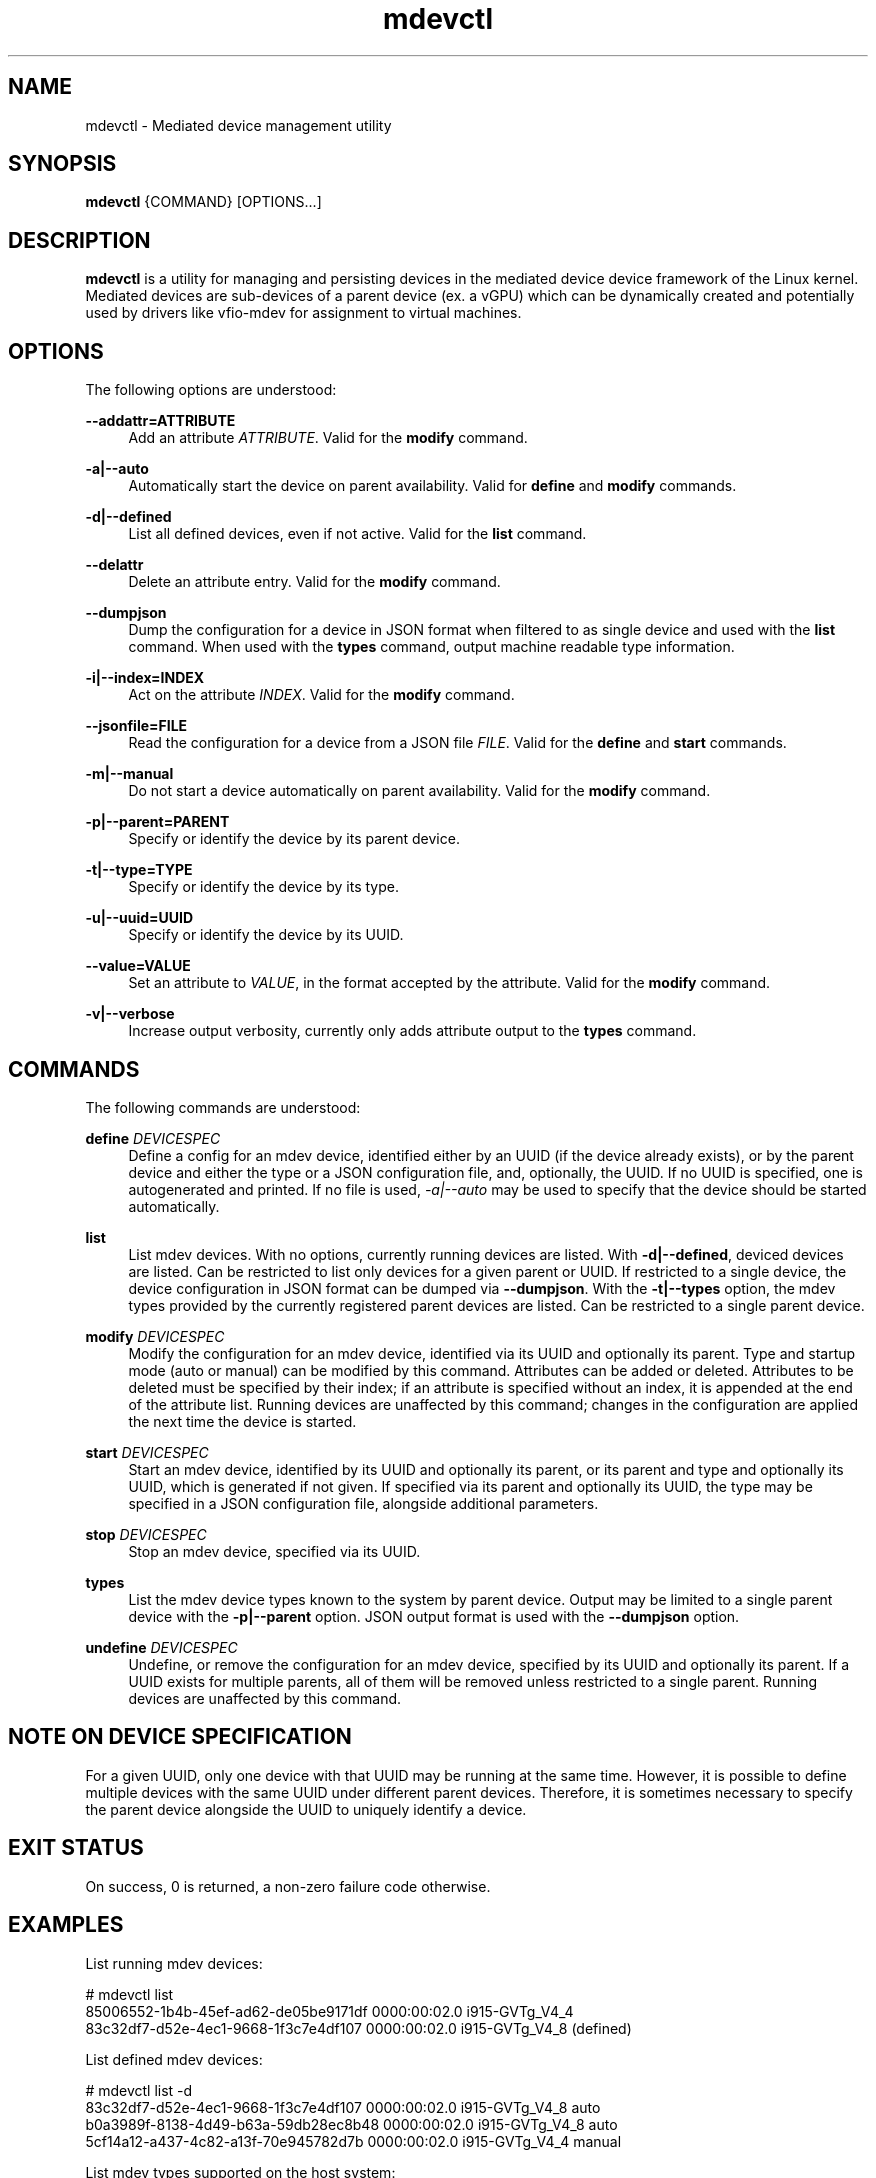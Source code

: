.\" mdevctl - Mediated device management utility
.TH mdevctl 8
.SH NAME
mdevctl - Mediated device management utility
.SH SYNOPSIS
\fBmdevctl\fR {COMMAND} [OPTIONS...]\fR

.SH DESCRIPTION

\fBmdevctl\fR is a utility for managing and persisting devices in the
mediated device device framework of the Linux kernel.  Mediated
devices are sub-devices of a parent device (ex. a vGPU) which
can be dynamically created and potentially used by drivers like
vfio-mdev for assignment to virtual machines.

.SH OPTIONS

.PP
The following options are understood:

.PP
\fB--addattr=ATTRIBUTE\fR
.RS 4
Add an attribute \fIATTRIBUTE\fR. Valid for the \fBmodify\fR
command.
.RE

.PP
\fB-a|--auto\fR
.RS 4
Automatically start the device on parent availability. Valid for
\fBdefine\fR and \fBmodify\fR commands.
.RE

.PP
\fB-d|--defined\fR
.RS 4
List all defined devices, even if not active. Valid for the \fBlist\fR
command.
.RE

.PP
\fB--delattr\fR
.RS 4
Delete an attribute entry. Valid for the \fBmodify\fR command.
.RE

.PP
\fB--dumpjson\fR
.RS 4
Dump the configuration for a device in JSON format when filtered to
as single device and used with the \fBlist\fR command.  When used
with the \fBtypes\fR command, output machine readable type information.
.RE

.PP
\fB-i|--index=INDEX\fR
.RS 4
Act on the attribute \fIINDEX\fR. Valid for the \fBmodify\fR command.
.RE

.PP
\fB--jsonfile=FILE\fR
.RS 4
Read the configuration for a device from a JSON file \fIFILE\fR.
Valid for the \fBdefine\fR and \fBstart\fR commands.
.RE

.PP
\fB-m|--manual\fR
.RS 4
Do not start a device automatically on parent availability. Valid
for the \fBmodify\fR command.
.RE

.PP
\fB-p|--parent=PARENT\fR
.RS 4
Specify or identify the device by its parent device.
.RE

.PP
\fB-t|--type=TYPE\fR
.RS 4
Specify or identify the device by its type.
.RE

.PP
\fB-u|--uuid=UUID\fR
.RS 4
Specify or identify the device by its UUID.
.RE

.PP
\fB--value=VALUE\fR
.RS 4
Set an attribute to \fIVALUE\fR, in the format accepted by the attribute.
Valid for the \fBmodify\fR command.
.RE

.PP
\fB-v|--verbose\fR
.RS 4
Increase output verbosity, currently only adds attribute output to the
\fBtypes\fR command.
.RE

.SH COMMANDS

.PP
The following commands are understood:

.PP
\fBdefine\fR \fIDEVICESPEC\fR
.RS 4
Define a config for an mdev device, identified either by an UUID (if
the device already exists), or by the parent device and either the type
or a JSON configuration file, and, optionally, the UUID. If no UUID is
specified, one is autogenerated and printed. If no file is used,
\fI-a|--auto\fR may be used to specify that the device should be started
automatically.
.RE

.PP
\fBlist\fR
.RS 4
List mdev devices. With no options, currently running devices are listed.
With \fB-d|--defined\fR, deviced devices are listed.
Can be restricted to list only devices for a given parent or UUID. If
restricted to a single device, the device configuration in JSON format
can be dumped via \fB--dumpjson\fR.
With the \fB-t|--types\fR option, the mdev types provided by the currently
registered parent devices are listed. Can be restricted to a single
parent device.
.RE

.PP
\fBmodify\fR \fIDEVICESPEC\fR
.RS 4
Modify the configuration for an mdev device, identified via its UUID
and optionally its parent.
Type and startup mode (auto or manual) can be modified by this command.
Attributes can be added or deleted. Attributes to be deleted must be
specified by their index; if an attribute is specified without an
index, it is appended at the end of the attribute list.
Running devices are unaffected by this command; changes in the configuration
are applied the next time the device is started.
.RE

.PP
\fBstart\fR \fIDEVICESPEC\fR
.RS 4
Start an mdev device, identified by its UUID and optionally its parent,
or its parent and type and optionally its UUID, which is generated if
not given.
If specified via its parent and optionally its UUID, the type may be
specified in a JSON configuration file, alongside additional parameters.
.RE

.PP
\fBstop\fR \fIDEVICESPEC\fR
.RS 4
Stop an mdev device, specified via its UUID.
.RE

.PP
\fBtypes\fR
.RS 4
List the mdev device types known to the system by parent device.  Output
may be limited to a single parent device with the \fB-p|--parent\fR option.
JSON output format is used with the \fB--dumpjson\fR option.
.RE

.PP
\fBundefine\fR \fIDEVICESPEC\fR
.RS 4
Undefine, or remove the configuration for an mdev device, specified by
its UUID and optionally its parent. If a UUID exists for multiple
parents, all of them will be removed unless restricted to a single parent.
Running devices are unaffected by this command.
.RE

.SH "NOTE ON DEVICE SPECIFICATION"

For a given UUID, only one device with that UUID may be running at the
same time. However, it is possible to define multiple devices with the
same UUID under different parent devices. Therefore, it is sometimes
necessary to specify the parent device alongside the UUID to uniquely
identify a device.

.SH "EXIT STATUS"
On success, 0 is returned, a non-zero failure code otherwise.

.SH EXAMPLES

.nf
List running mdev devices:

.EX
# mdevctl list
85006552-1b4b-45ef-ad62-de05be9171df 0000:00:02.0 i915-GVTg_V4_4
83c32df7-d52e-4ec1-9668-1f3c7e4df107 0000:00:02.0 i915-GVTg_V4_8 (defined)
.EE

List defined mdev devices:

.EX
# mdevctl list -d
83c32df7-d52e-4ec1-9668-1f3c7e4df107 0000:00:02.0 i915-GVTg_V4_8 auto
b0a3989f-8138-4d49-b63a-59db28ec8b48 0000:00:02.0 i915-GVTg_V4_8 auto
5cf14a12-a437-4c82-a13f-70e945782d7b 0000:00:02.0 i915-GVTg_V4_4 manual
.EE

List mdev types supported on the host system:

.EX
# mdevctl types
0000:00:02.0
  i915-GVTg_V4_2
    Available instances: 1
    Device API: vfio-pci
    Description: low_gm_size: 256MB high_gm_size: 1024MB fence: 4 resolution: 1920x1200 weight: 8 
  i915-GVTg_V4_1
    Available instances: 0
    Device API: vfio-pci
    Description: low_gm_size: 512MB high_gm_size: 2048MB fence: 4 resolution: 1920x1200 weight: 16 
  i915-GVTg_V4_8
    Available instances: 4
    Device API: vfio-pci
    Description: low_gm_size: 64MB high_gm_size: 384MB fence: 4 resolution: 1024x768 weight: 2 
  i915-GVTg_V4_4
    Available instances: 3
    Device API: vfio-pci
    Description: low_gm_size: 128MB high_gm_size: 512MB fence: 4 resolution: 1920x1200 weight: 4 
.EE

Modify a defined device from automatic start to manual:

.EX
# mdevctl modify --uuid 83c32df7-d52e-4ec1-9668-1f3c7e4df107 --manual
# mdevctl list -d
83c32df7-d52e-4ec1-9668-1f3c7e4df107 0000:00:02.0 i915-GVTg_V4_8 manual
b0a3989f-8138-4d49-b63a-59db28ec8b48 0000:00:02.0 i915-GVTg_V4_8 auto
5cf14a12-a437-4c82-a13f-70e945782d7b 0000:00:02.0 i915-GVTg_V4_4 manual
.EE

Stop a running mdev device:

.EX
# mdevctl stop -u 83c32df7-d52e-4ec1-9668-1f3c7e4df107
.EE

Start an mdev device that is not defined:

.EX
# uuidgen
6eba5b41-176e-40db-b93e-7f18e04e0b93
# mdevctl start -u 6eba5b41-176e-40db-b93e-7f18e04e0b93 -p 0000:00:02.0 --type i915-GVTg_V4_1
# mdevctl list
85006552-1b4b-45ef-ad62-de05be9171df 0000:00:02.0 i915-GVTg_V4_4
6eba5b41-176e-40db-b93e-7f18e04e0b93 0000:00:02.0 i915-GVTg_V4_1
.EE

Promote the new created mdev to a defined device:

.EX
# mdevctl define --uuid 6eba5b41-176e-40db-b93e-7f18e04e0b93
# mdevctl list -d
83c32df7-d52e-4ec1-9668-1f3c7e4df107 0000:00:02.0 i915-GVTg_V4_8 manual
6eba5b41-176e-40db-b93e-7f18e04e0b93 0000:00:02.0 i915-GVTg_V4_1 manual
b0a3989f-8138-4d49-b63a-59db28ec8b48 0000:00:02.0 i915-GVTg_V4_8 auto
5cf14a12-a437-4c82-a13f-70e945782d7b 0000:00:02.0 i915-GVTg_V4_4 manual
.EE

.SS "ADVANCED EXAMPLES (ATTRIBUTES AND JSON)"

.EX
# mdevctl list -d
783e6dbb-ea0e-411f-94e2-717eaad438bf matrix vfio_ap-passthrough manual
.EE

Add some attributes:

.EX
# mdevctl modify -u 783e6dbb-ea0e-411f-94e2-717eaad438bf --addattr=assign_adapter --value=5
# mdevctl modify -u 783e6dbb-ea0e-411f-94e2-717eaad438bf --addattr=assign_adapter --value=6
# mdevctl modify -u 783e6dbb-ea0e-411f-94e2-717eaad438bf --addattr=assign_domain --value=0xab
# mdevctl modify -u 783e6dbb-ea0e-411f-94e2-717eaad438bf --addattr=assign_control_domain --value=0xab
# mdevctl modify -u 783e6dbb-ea0e-411f-94e2-717eaad438bf --addattr=assign_domain --value=4
# mdevctl modify -u 783e6dbb-ea0e-411f-94e2-717eaad438bf --addattr=assign_control_domain --value=4
# mdevctl list -dv
783e6dbb-ea0e-411f-94e2-717eaad438bf matrix vfio_ap-passthrough manual
  Attrs:
    @{0}: {"assign_adapter":"5"}
    @{1}: {"assign_adapter":"6"}
    @{2}: {"assign_domain":"0xab"}
    @{3}: {"assign_control_domain":"0xab"}
    @{4}: {"assign_domain":"4"}
    @{5}: {"assign_control_domain":"4"}
.EE

Dump the JSON configuration:

.EX
# mdevctl list -d -u 783e6dbb-ea0e-411f-94e2-717eaad438bf --dumpjson
{
  "mdev_type": "vfio_ap-passthrough",
  "start": "manual",
  "attrs": [
    {
      "assign_adapter": "5"
    },
    {
      "assign_adapter": "6"
    },
    {
      "assign_domain": "0xab"
    },
    {
      "assign_control_domain": "0xab"
    },
    {
      "assign_domain": "4"
    },
    {
      "assign_control_domain": "4"
    }
  ]
}
.EE

Remove some attributes:

.EX
# mdevctl modify -u 783e6dbb-ea0e-411f-94e2-717eaad438bf --delattr --index=5
# mdevctl modify -u 783e6dbb-ea0e-411f-94e2-717eaad438bf --delattr --index=4
# mdevctl list -dv
783e6dbb-ea0e-411f-94e2-717eaad438bf matrix vfio_ap-passthrough manual
  Attrs:
    @{0}: {"assign_adapter":"5"}
    @{1}: {"assign_adapter":"6"}
    @{2}: {"assign_domain":"0xab"}
    @{3}: {"assign_control_domain":"0xab"}
.EE

Define an mdev device from a file:

.EX
# cat vfio_ap_device.json
{
  "mdev_type": "vfio_ap-passthrough",
  "start": "manual",
  "attrs": [
    {
      "assign_adapter": "5"
    },
    {
      "assign_domain": "0x47"
    },
    {
      "assign_domain": "0xff"
    }
  ]
}
# mdevctl define -p matrix --jsonfile vfio_ap_device.json
e2e73122-cc39-40ee-89eb-b0a47d334cae
# mdevctl list -dv
783e6dbb-ea0e-411f-94e2-717eaad438bf matrix vfio_ap-passthrough manual
  Attrs:
    @{0}: {"assign_adapter":"5"}
    @{1}: {"assign_adapter":"6"}
    @{2}: {"assign_domain":"0xab"}
    @{3}: {"assign_control_domain":"0xab"}
e2e73122-cc39-40ee-89eb-b0a47d334cae matrix vfio_ap-passthrough manual
  Attrs:
    @{0}: {"assign_adapter":"5"}
    @{1}: {"assign_domain":"0x47"}
    @{2}: {"assign_domain":"0xff"}
.EE

.SH FILES
\fI/etc/mdevctl.d/*\fR

Configuration files are in one subdirectory per parent device and named
by UUID.

.SH "CONFIGURATION FILE FORMAT"

Configuration files are in JSON. Attributes in \fB"attrs"\fR are optional.

.EX
{
  "mdev_type": \fI"TYPE"\fR,
  "start": \fI"auto|manual"\fR,
  "attrs": [
    {
      \fI"attribute0"\fR: \fI"VALUE"\fR
    },
    {
      \fI"attribute1"\fR: \fI"VALUE"\fR
    }
  ]
}
.EE

.SH "SEE ALSO"
\fBudev\fR(7)
\fBudevadm\fR(8)
\fBdriverctl\fR(8)
